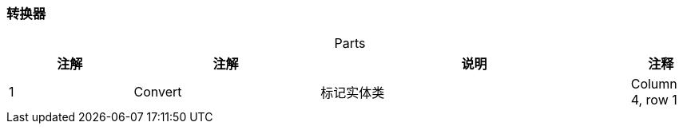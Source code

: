 === 转换器

[caption="",stripes=hover,cols="^2, ^3, ^5,^1"]
.Parts{counter2:index:0}

|===
|注解 |注解 |说明 |注释

|{counter:index}
|Convert
|标记实体类
|Column 4, row 1
|===

